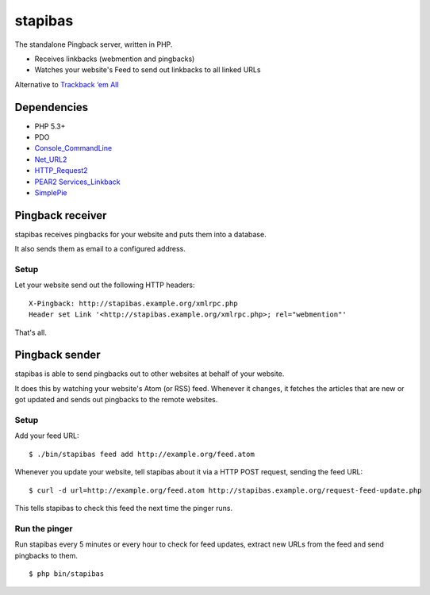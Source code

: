 ********
stapibas
********
The standalone Pingback server, written in PHP.

- Receives linkbacks (webmention and pingbacks)
- Watches your website's Feed to send out linkbacks to all linked URLs

Alternative to `Trackback ‘em All`__

__ http://scott.yang.id.au/code/trackback-em-all/


============
Dependencies
============
- PHP 5.3+
- PDO
- `Console_CommandLine`__
- `Net_URL2`__
- `HTTP_Request2`__
- `PEAR2 Services_Linkback`__
- `SimplePie`__

__ http://pear.php.net/package/Console_CommandLine
__ http://pear.php.net/package/Net_URL2
__ http://pear.php.net/package/HTTP_Request2
__ https://github.com/pear2/Services_Linkback
__ http://simplepie.org/


=================
Pingback receiver
=================
stapibas receives pingbacks for your website and puts them into a database.

It also sends them as email to a configured address.


Setup
=====
Let your website send out the following HTTP headers::

  X-Pingback: http://stapibas.example.org/xmlrpc.php
  Header set Link '<http://stapibas.example.org/xmlrpc.php>; rel="webmention"'

That's all.


===============
Pingback sender
===============
stapibas is able to send pingbacks out to other websites at behalf of
your website.

It does this by watching your website's Atom (or RSS) feed.
Whenever it changes, it fetches the articles that are new or got updated and
sends out pingbacks to the remote websites.


Setup
=====
Add your feed URL::

  $ ./bin/stapibas feed add http://example.org/feed.atom

Whenever you update your website, tell stapibas about it via a
HTTP POST request, sending the feed URL::

  $ curl -d url=http://example.org/feed.atom http://stapibas.example.org/request-feed-update.php

This tells stapibas to check this feed the next time the pinger runs.


Run the pinger
==============
Run stapibas every 5 minutes or every hour to check for feed updates,
extract new URLs from the feed and send pingbacks to them.

::

   $ php bin/stapibas
